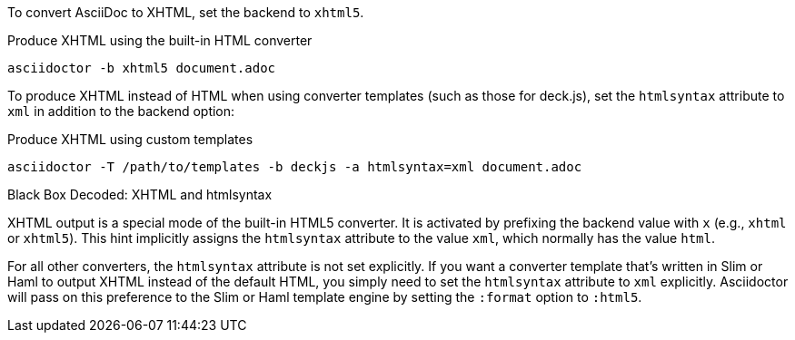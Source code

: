 ////
== XHTML
This document is included in render-documents and the user-manual.
////

To convert AsciiDoc to XHTML, set the backend to `xhtml5`.

.Produce XHTML using the built-in HTML converter
[source,console]
----
asciidoctor -b xhtml5 document.adoc
----

To produce XHTML instead of HTML when using converter templates (such as those for deck.js), set the `htmlsyntax` attribute to `xml` in addition to the backend option:

.Produce XHTML using custom templates
[source,console]
----
asciidoctor -T /path/to/templates -b deckjs -a htmlsyntax=xml document.adoc
----

.Black Box Decoded: XHTML and htmlsyntax
****
XHTML output is a special mode of the built-in HTML5 converter.
It is activated by prefixing the backend value with `x` (e.g., `xhtml` or `xhtml5`).
This hint implicitly assigns the `htmlsyntax` attribute to the value `xml`, which normally has the value `html`.

For all other converters, the `htmlsyntax` attribute is not set explicitly.
If you want a converter template that's written in Slim or Haml to output XHTML instead of the default HTML, you simply need to set the `htmlsyntax` attribute to `xml` explicitly.
Asciidoctor will pass on this preference to the Slim or Haml template engine by setting the `:format` option to `:html5`.
****
